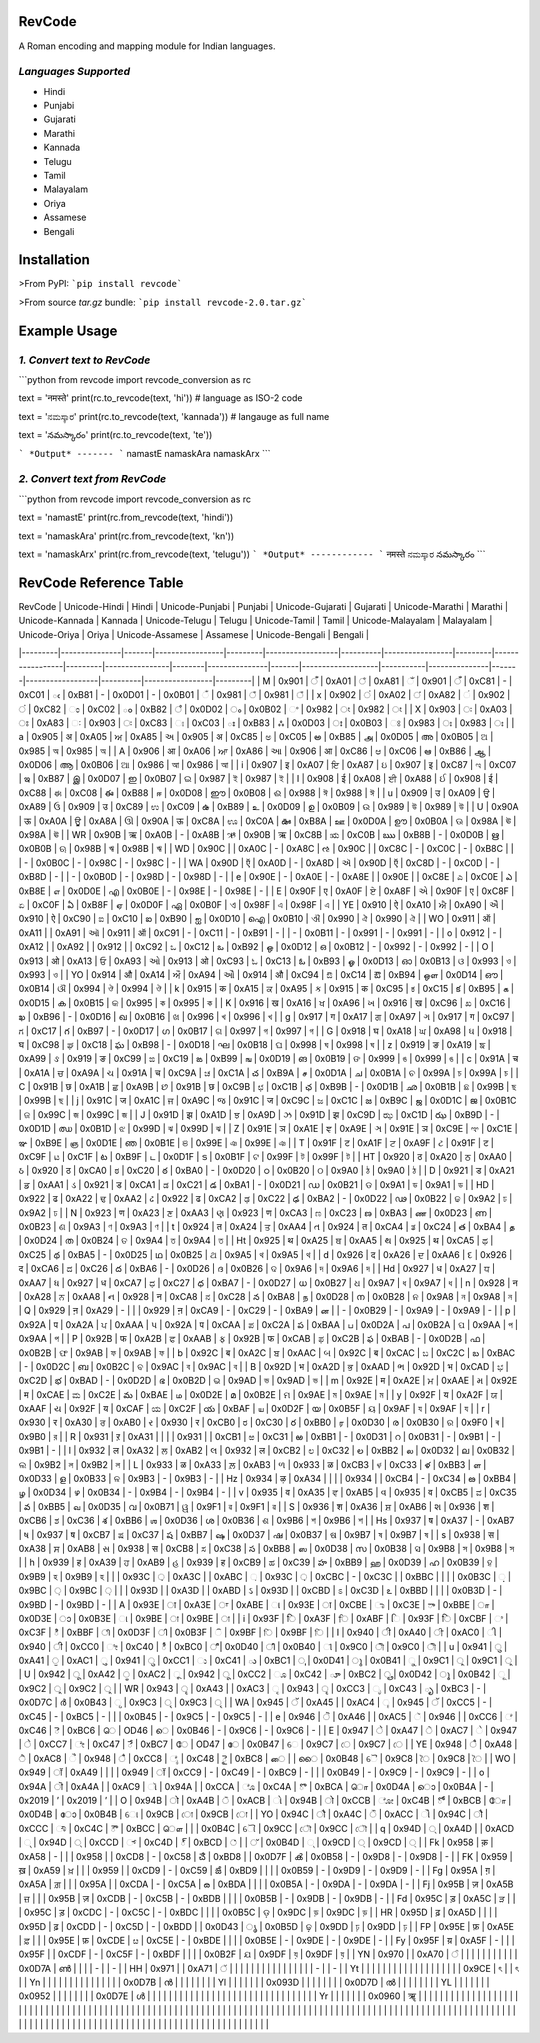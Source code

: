 RevCode
=======
A Roman encoding and mapping module for Indian languages.


*Languages Supported*
---------------------
* Hindi
* Punjabi
* Gujarati
* Marathi
* Kannada
* Telugu
* Tamil
* Malayalam
* Oriya
* Assamese
* Bengali

Installation
============

>From PyPI:  
```pip install revcode```

>From source `tar.gz` bundle:  
```pip install revcode-2.0.tar.gz```


Example Usage
=============

*1. Convert text to RevCode*
--------------------------------------------
```python
from revcode import revcode_conversion as rc

text = 'नमस्ते'
print(rc.to_revcode(text, 'hi'))  # language as ISO-2 code

text = 'ನಮಸ್ಕಾರ'
print(rc.to_revcode(text, 'kannada'))  # langauge as full name

text = 'నమస్కారం'
print(rc.to_revcode(text, 'te'))

```
*Output*
-------
```
namastE
namaskAra
namaskArx
```

*2. Convert text from RevCode*
-----------------------------------------------------
```python
from revcode import revcode_conversion as rc

text = 'namastE'
print(rc.from_revcode(text, 'hindi'))

text = 'namaskAra'
print(rc.from_revcode(text, 'kn'))

text = 'namaskArx'
print(rc.from_revcode(text, 'telugu'))
```
*Output*
------------
```
नमस्ते
ನಮಸ್ಕಾರ
నమస్కారం
```

RevCode Reference Table
=======================

| RevCode | Unicode-Hindi | Hindi | Unicode-Punjabi | Punjabi | Unicode-Gujarati | Gujarati | Unicode-Marathi | Marathi | Unicode-Kannada | Kannada | Unicode-Telugu | Telugu | Unicode-Tamil | Tamil | Unicode-Malayalam | Malayalam | Unicode-Oriya | Oriya | Unicode-Assamese | Assamese | Unicode-Bengali | Bengali |
|---------|---------------|-------|-----------------|---------|------------------|----------|-----------------|---------|-----------------|---------|----------------|--------|---------------|-------|-------------------|-----------|---------------|-------|------------------|----------|-----------------|---------|
| M       | 0x901         | ँ      | 0xA01           | ਁ        | 0xA81            | ઁ         | 0x901           | ँ        | 0xC81           | -       | 0xC01          | ఁ      | 0xB81         | -     | 0x0D01            | -         | 0x0B01        | ଁ      | 0x981            | ঁ         | 0x981           | ঁ        |
| x       | 0x902         | ं      | 0xA02           | ਂ        | 0xA82            | ં         | 0x902           | ं        | 0xC82           | ಂ       | 0xC02          | ం      | 0xB82         | ஂ      | 0x0D02            | ം         | 0x0B02        | ଂ     | 0x982            | ং        | 0x982           | ং       |
| X       | 0x903         | ः     | 0xA03           | ਃ       | 0xA83            | ઃ        | 0x903           | ः       | 0xC83           | ಃ       | 0xC03          | ః      | 0xB83         | ஃ     | 0x0D03            | ഃ         | 0x0B03        | ଃ     | 0x983            | ঃ        | 0x983           | ঃ       |
| a       | 0x905         | अ     | 0xA05           | ਅ       | 0xA85            | અ        | 0x905           | अ       | 0xC85           | ಅ       | 0xC05          | అ      | 0xB85         | அ     | 0x0D05            | അ         | 0x0B05        | ଅ     | 0x985            | অ        | 0x985           | অ       |
| A       | 0x906         | आ     | 0xA06           | ਆ       | 0xA86            | આ        | 0x906           | आ       | 0xC86           | ಆ       | 0xC06          | ఆ      | 0xB86         | ஆ     | 0x0D06            | ആ         | 0x0B06        | ଆ     | 0x986            | আ        | 0x986           | আ       |
| i       | 0x907         | इ     | 0xA07           | ਇ       | 0xA87            | ઇ        | 0x907           | इ       | 0xC87           | ಇ       | 0xC07          | ఇ      | 0xB87         | இ     | 0x0D07            | ഇ         | 0x0B07        | ଇ     | 0x987            | ই        | 0x987           | ই       |
| I       | 0x908         | ई     | 0xA08           | ਈ       | 0xA88            | ઈ        | 0x908           | ई       | 0xC88           | ಈ       | 0xC08          | ఈ      | 0xB88         | ஈ     | 0x0D08            | ഈ         | 0x0B08        | ଈ     | 0x988            | ঈ        | 0x988           | ঈ       |
| u       | 0x909         | उ     | 0xA09           | ਉ       | 0xA89            | ઉ        | 0x909           | उ       | 0xC89           | ಉ       | 0xC09          | ఉ      | 0xB89         | உ     | 0x0D09            | ഉ         | 0x0B09        | ଉ     | 0x989            | উ        | 0x989           | উ       |
| U       | 0x90A         | ऊ     | 0xA0A           | ਊ       | 0xA8A            | ઊ        | 0x90A           | ऊ       | 0xC8A           | ಊ       | 0xC0A          | ఊ      | 0xB8A         | ஊ     | 0x0D0A            | ഊ         | 0x0B0A        | ଊ     | 0x98A            | ঊ        | 0x98A           | ঊ       |
| WR      | 0x90B         | ऋ     | 0xA0B           | -       | 0xA8B            | ઋ        | 0x90B           | ऋ       | 0xC8B           | ಋ       | 0xC0B          | ఋ      | 0xB8B         | -     | 0x0D0B            | ഋ         | 0x0B0B        | ଋ     | 0x98B            | ঋ        | 0x98B           | ঋ       |
| WD      | 0x90C         |       | 0xA0C           | -       | 0xA8C            | ઌ        | 0x90C           |         | 0xC8C           | -       | 0xC0C          | -      | 0xB8C         |       |                   | -         | 0x0B0C        | -     | 0x98C            | -        | 0x98C           | -       |
| WA      | 0x90D         | ऍ     | 0xA0D           | -       | 0xA8D            | ઍ        | 0x90D           | ऍ       | 0xC8D           | -       | 0xC0D          | -      | 0xB8D         | -     |                   | -         | 0x0B0D        | -     | 0x98D            | -        | 0x98D           | -       |
| e       | 0x90E         | -     | 0xA0E           | -       | 0xA8E            |          | 0x90E           |         | 0xC8E           | ಎ       | 0xC0E          | ఎ      | 0xB8E         | எ     | 0x0D0E            | എ         | 0x0B0E        | -     | 0x98E            | -        | 0x98E           | -       |
| E       | 0x90F         | ए     | 0xA0F           | ਏ       | 0xA8F            | એ        | 0x90F           | ए       | 0xC8F           | ಏ       | 0xC0F          | ఏ      | 0xB8F         | ஏ     | 0x0D0F            | ഏ         | 0x0B0F        | ଏ     | 0x98F            | এ        | 0x98F           | এ       |
| YE      | 0x910         | ऐ     | 0xA10           | ਐ       | 0xA90            | ઐ        | 0x910           | ऐ       | 0xC90           | ಐ       | 0xC10          | ఐ      | 0xB90         | ஐ     | 0x0D10            | ഐ         | 0x0B10        | ଐ     | 0x990            | ঐ        | 0x990           | ঐ       |
| WO      | 0x911         | ऑ     | 0xA11           |         | 0xA91            | ઑ        | 0x911           | ऑ       | 0xC91           | -       | 0xC11          | -      | 0xB91         | -     |                   | -         | 0x0B11        | -     | 0x991            | -        | 0x991           | -       |
| o       | 0x912         | -     | 0xA12           |         | 0xA92            |          | 0x912           |         | 0xC92           | ಒ       | 0xC12          | ఒ      | 0xB92         | ஒ     | 0x0D12            | ഒ         | 0x0B12        | -     | 0x992            | -        | 0x992           | -       |
| O       | 0x913         | ओ     | 0xA13           | ਓ       | 0xA93            | ઓ        | 0x913           | ओ       | 0xC93           | ಓ       | 0xC13          | ఓ      | 0xB93         | ஓ     | 0x0D13            | ഓ         | 0x0B13        | ଓ     | 0x993            | ও        | 0x993           | ও       |
| YO      | 0x914         | औ     | 0xA14           | ਔ       | 0xA94            | ઔ        | 0x914           | औ       | 0xC94           | ಔ       | 0xC14          | ఔ      | 0xB94         | ஒள    | 0x0D14            | ഔ         | 0x0B14        | ଔ     | 0x994            | ঔ        | 0x994           | ঔ       |
| k       | 0x915         | क     | 0xA15           | ਕ       | 0xA95            | ક        | 0x915           | क       | 0xC95           | ಕ       | 0xC15          | క      | 0xB95         | க     | 0x0D15            | ക         | 0x0B15        | କ     | 0x995            | ক        | 0x995           | ক       |
| K       | 0x916         | ख     | 0xA16           | ਖ       | 0xA96            | ખ        | 0x916           | ख       | 0xC96           | ಖ       | 0xC16          | ఖ      | 0xB96         | -     | 0x0D16            | ഖ         | 0x0B16        | ଖ     | 0x996            | খ        | 0x996           | খ       |
| g       | 0x917         | ग     | 0xA17           | ਗ       | 0xA97            | ગ        | 0x917           | ग       | 0xC97           | ಗ       | 0xC17          | గ      | 0xB97         | -     | 0x0D17            | ഗ         | 0x0B17        | ଗ     | 0x997            | গ        | 0x997           | গ       |
| G       | 0x918         | घ     | 0xA18           | ਘ       | 0xA98            | ઘ        | 0x918           | घ       | 0xC98           | ಘ       | 0xC18          | ఘ      | 0xB98         | -     | 0x0D18            | ഘ         | 0x0B18        | ଘ     | 0x998            | ঘ        | 0x998           | ঘ       |
| z       | 0x919         | ङ     | 0xA19           | ਙ       | 0xA99            | ઙ        | 0x919           | ङ       | 0xC99           | ಙ       | 0xC19          | ఙ      | 0xB99         | ங     | 0x0D19            | ങ         | 0x0B19        | ଙ     | 0x999            | ঙ        | 0x999           | ঙ       |
| c       | 0x91A         | च     | 0xA1A           | ਚ       | 0xA9A            | ચ        | 0x91A           | च       | 0xC9A           | ಚ       | 0xC1A          | చ      | 0xB9A         | ச     | 0x0D1A            | ച         | 0x0B1A        | ଚ     | 0x99A            | চ        | 0x99A           | চ       |
| C       | 0x91B         | छ     | 0xA1B           | ਛ       | 0xA9B            | છ        | 0x91B           | छ       | 0xC9B           | ಛ       | 0xC1B          | ఛ      | 0xB9B         | -     | 0x0D1B            | ഛ         | 0x0B1B        | ଛ     | 0x99B            | ছ        | 0x99B           | ছ       |
| j       | 0x91C         | ज     | 0xA1C           | ਜ       | 0xA9C            | જ        | 0x91C           | ज       | 0xC9C           | ಜ       | 0xC1C          | జ      | 0xB9C         | ஜ     | 0x0D1C            | ജ         | 0x0B1C        | ଜ     | 0x99C            | জ        | 0x99C           | জ       |
| J       | 0x91D         | झ     | 0xA1D           | ਝ       | 0xA9D            | ઝ        | 0x91D           | झ       | 0xC9D           | ಝ       | 0xC1D          | ఝ      | 0xB9D         | -     | 0x0D1D            | ഝ         | 0x0B1D        | ଝ     | 0x99D            | ঝ        | 0x99D           | ঝ       |
| Z       | 0x91E         | ञ     | 0xA1E           | ਞ       | 0xA9E            | ઞ        | 0x91E           | ञ       | 0xC9E           | ಞ       | 0xC1E          | ఞ      | 0xB9E         | ஞ     | 0x0D1E            | ഞ         | 0x0B1E        | ଞ     | 0x99E            | ঞ        | 0x99E           | ঞ       |
| T       | 0x91F         | ट     | 0xA1F           | ਟ       | 0xA9F            | ટ        | 0x91F           | ट       | 0xC9F           | ಟ       | 0xC1F          | ట      | 0xB9F         | ட     | 0x0D1F            | ട         | 0x0B1F        | ଟ     | 0x99F            | ট        | 0x99F           | ট       |
| HT      | 0x920         | ठ     | 0xA20           | ਠ       | 0xAA0            | ઠ        | 0x920           | ठ       | 0xCA0           | ಠ       | 0xC20          | ఠ      | 0xBA0         | -     | 0x0D20            | ഠ         | 0x0B20        | ଠ     | 0x9A0            | ঠ        | 0x9A0           | ঠ       |
| D       | 0x921         | ड     | 0xA21           | ਡ       | 0xAA1            | ડ        | 0x921           | ड       | 0xCA1           | ಡ       | 0xC21          | డ      | 0xBA1         | -     | 0x0D21            | ഡ         | 0x0B21        | ଡ     | 0x9A1            | ড        | 0x9A1           | ড       |
| HD      | 0x922         | ढ     | 0xA22           | ਢ       | 0xAA2            | ઢ        | 0x922           | ढ       | 0xCA2           | ಢ       | 0xC22          | ఢ      | 0xBA2         | -     | 0x0D22            | ഢ         | 0x0B22        | ଢ     | 0x9A2            | ঢ        | 0x9A2           | ঢ       |
| N       | 0x923         | ण     | 0xA23           | ਣ       | 0xAA3            | ણ        | 0x923           | ण       | 0xCA3           | ಣ       | 0xC23          | ణ      | 0xBA3         | ண     | 0x0D23            | ണ         | 0x0B23        | ଣ     | 0x9A3            | ণ        | 0x9A3           | ণ       |
| t       | 0x924         | त     | 0xA24           | ਤ       | 0xAA4            | ત        | 0x924           | त       | 0xCA4           | ತ       | 0xC24          | త      | 0xBA4         | த     | 0x0D24            | ത         | 0x0B24        | ତ     | 0x9A4            | ত        | 0x9A4           | ত       |
| Ht      | 0x925         | थ     | 0xA25           | ਥ       | 0xAA5            | થ        | 0x925           | थ       | 0xCA5           | ಥ       | 0xC25          | థ      | 0xBA5         | -     | 0x0D25            | ഥ         | 0x0B25        | ଥ     | 0x9A5            | থ        | 0x9A5           | থ       |
| d       | 0x926         | द     | 0xA26           | ਦ       | 0xAA6            | દ        | 0x926           | द       | 0xCA6           | ದ       | 0xC26          | ద      | 0xBA6         | -     | 0x0D26            | ദ         | 0x0B26        | ଦ     | 0x9A6            | দ        | 0x9A6           | দ       |
| Hd      | 0x927         | ध     | 0xA27           | ਧ       | 0xAA7            | ધ        | 0x927           | ध       | 0xCA7           | ಧ       | 0xC27          | ధ      | 0xBA7         | -     | 0x0D27            | ധ         | 0x0B27        | ଧ     | 0x9A7            | ধ        | 0x9A7           | ধ       |
| n       | 0x928         | न     | 0xA28           | ਨ       | 0xAA8            | ન        | 0x928           | न       | 0xCA8           | ನ       | 0xC28          | న      | 0xBA8         | ந     | 0x0D28            | ന         | 0x0B28        | ନ     | 0x9A8            | ন        | 0x9A8           | ন       |
| Q       | 0x929         | ऩ     | 0xA29           | -       |                  |          | 0x929           | ऩ       | 0xCA9           | -       | 0xC29          | -      | 0xBA9         | ன     |                   | -         | 0x0B29        | -     | 0x9A9            | -        | 0x9A9           | -       |
| p       | 0x92A         | प     | 0xA2A           | ਪ       | 0xAAA            | પ        | 0x92A           | प       | 0xCAA           | ಪ       | 0xC2A          | ప      | 0xBAA         | ப     | 0x0D2A            | പ         | 0x0B2A        | ପ     | 0x9AA            | প        | 0x9AA           | প       |
| P       | 0x92B         | फ     | 0xA2B           | ਫ       | 0xAAB            | ફ        | 0x92B           | फ       | 0xCAB           | ಫ       | 0xC2B          | ఫ      | 0xBAB         | -     | 0x0D2B            | ഫ         | 0x0B2B        | ଫ     | 0x9AB            | ফ        | 0x9AB           | ফ       |
| b       | 0x92C         | ब     | 0xA2C           | ਬ       | 0xAAC            | બ        | 0x92C           | ब       | 0xCAC           | ಬ       | 0xC2C          | బ      | 0xBAC         | -     | 0x0D2C            | ബ         | 0x0B2C        | ବ     | 0x9AC            | ব        | 0x9AC           | ব       |
| B       | 0x92D         | भ     | 0xA2D           | ਭ       | 0xAAD            | ભ        | 0x92D           | भ       | 0xCAD           | ಭ       | 0xC2D          | భ      | 0xBAD         | -     | 0x0D2D            | ഭ         | 0x0B2D        | ଭ     | 0x9AD            | ভ        | 0x9AD           | ভ       |
| m       | 0x92E         | म     | 0xA2E           | ਮ       | 0xAAE            | મ        | 0x92E           | म       | 0xCAE           | ಮ       | 0xC2E          | మ      | 0xBAE         | ம     | 0x0D2E            | മ         | 0x0B2E        | ମ     | 0x9AE            | ম        | 0x9AE           | ম       |
| y       | 0x92F         | य     | 0xA2F           | ਯ       | 0xAAF            | ય        | 0x92F           | य       | 0xCAF           | ಯ       | 0xC2F          | య      | 0xBAF         | ய     | 0x0D2F            | യ         | 0x0B5F        | ୟ     | 0x9AF            | য        | 0x9AF           | য       |
| r       | 0x930         | र     | 0xA30           | ਰ       | 0xAB0            | ર        | 0x930           | र       | 0xCB0           | ರ       | 0xC30          | ర      | 0xBB0         | ர     | 0x0D30            | ര         | 0x0B30        | ର     | 0x9F0            | ৰ        | 0x9B0           | র       |
| R       | 0x931         | ऱ     | 0xA31           |         |                  |          | 0x931           |         | 0xCB1           | ಱ       | 0xC31          | ఱ      | 0xBB1         | -     | 0x0D31            | റ         | 0x0B31        | -     | 0x9B1            | -        | 0x9B1           | -       |
| l       | 0x932         | ल     | 0xA32           | ਲ       | 0xAB2            | લ        | 0x932           | ल       | 0xCB2           | ಲ       | 0xC32          | ల      | 0xBB2         | ல     | 0x0D32            | ല         | 0x0B32        | ଲ     | 0x9B2            | ল        | 0x9B2           | ল       |
| L       | 0x933         | ळ     | 0xA33           | ਲ਼       | 0xAB3            | ળ        | 0x933           | ळ       | 0xCB3           | ಳ       | 0xC33          | ళ      | 0xBB3         | ள     | 0x0D33            | ള         | 0x0B33        | ଳ     | 0x9B3            | -        | 0x9B3           | -       |
| Hz      | 0x934         | ऴ     | 0xA34           |         |                  |          | 0x934           |         | 0xCB4           | -       | 0xC34          | ఴ      | 0xBB4         | ழ     | 0x0D34            | ഴ         | 0x0B34        | -     | 0x9B4            | -        | 0x9B4           | -       |
| v       | 0x935         | व     | 0xA35           | ਵ       | 0xAB5            | વ        | 0x935           | व       | 0xCB5           | ವ       | 0xC35          | వ      | 0xBB5         | வ     | 0x0D35            | വ         | 0x0B71        | ୱ     | 0x9F1            | ৱ        | 0x9F1           | ৱ       |
| S       | 0x936         | श     | 0xA36           | ਸ਼       | 0xAB6            | શ        | 0x936           | श       | 0xCB6           | ಶ       | 0xC36          | శ      | 0xBB6         | ஶ     | 0x0D36            | ശ         | 0x0B36        | ଶ     | 0x9B6            | শ        | 0x9B6           | শ       |
| Hs      | 0x937         | ष     | 0xA37           | -       | 0xAB7            | ષ        | 0x937           | ष       | 0xCB7           | ಷ       | 0xC37          | ష      | 0xBB7         | ஷ     | 0x0D37            | ഷ         | 0x0B37        | ଷ     | 0x9B7            | ষ        | 0x9B7           | ষ       |
| s       | 0x938         | स     | 0xA38           | ਸ       | 0xAB8            | સ        | 0x938           | स       | 0xCB8           | ಸ       | 0xC38          | స      | 0xBB8         | ஸ     | 0x0D38            | സ         | 0x0B38        | ସ     | 0x9B8            | স        | 0x9B8           | স       |
| h       | 0x939         | ह     | 0xA39           | ਹ       | 0xAB9            | હ        | 0x939           | ह       | 0xCB9           | ಹ       | 0xC39          | హ      | 0xBB9         | ஹ     | 0x0D39            | ഹ         | 0x0B39        | ହ     | 0x9B9            | হ        | 0x9B9           | হ       |
|         | 0x93C         | ़      | 0xA3C           |         | 0xABC            | ઼         | 0x93C           | ़        | 0xCBC           | -       | 0xC3C          |        | 0xBBC         |       |                   |           | 0x0B3C        | ଼      | 0x9BC            | ়         | 0x9BC           | ়        |
|         | 0x93D         |       | 0xA3D           |         | 0xABD            | ઽ        | 0x93D           |         | 0xCBD           | ಽ       | 0xC3D          | ఽ      | 0xBBD         |       |                   |           | 0x0B3D        | -     | 0x9BD            | -        | 0x9BD           | -       |
| A       | 0x93E         | ा     | 0xA3E           | ਾ       | 0xABE            | ા        | 0x93E           | ा       | 0xCBE           | ಾ       | 0xC3E          | ా       | 0xBBE         | ா     | 0x0D3E            | ാ         | 0x0B3E        | ା     | 0x9BE            | া        | 0x9BE           | া       |
| i       | 0x93F         | ि     | 0xA3F           | ਿ       | 0xABF            | િ        | 0x93F           | ि       | 0xCBF           | ಿ        | 0xC3F          | ి       | 0xBBF         | ி     | 0x0D3F            | ി         | 0x0B3F        | ି      | 0x9BF            | ি        | 0x9BF           | ি       |
| I       | 0x940         | ी     | 0xA40           | ੀ       | 0xAC0            | ી        | 0x940           | ी       | 0xCC0           | ೀ       | 0xC40          | ీ       | 0xBC0         | ீ      | 0x0D40            | ീ         | 0x0B40        | ୀ     | 0x9C0            | ী        | 0x9C0           | ী       |
| u       | 0x941         | ु      | 0xA41           | ੁ        | 0xAC1            | ુ         | 0x941           | ु        | 0xCC1           | ು       | 0xC41          | ు      | 0xBC1         | ு     | 0x0D41            | ു          | 0x0B41        | ୁ      | 0x9C1            | ু         | 0x9C1           | ু        |
| U       | 0x942         | ू      | 0xA42           | ੂ        | 0xAC2            | ૂ         | 0x942           | ू        | 0xCC2           | ೂ       | 0xC42          | ూ      | 0xBC2         | ூ     | 0x0D42            | ൂ          | 0x0B42        | ୂ      | 0x9C2            | ু         | 0x9C2           | ু        |
| WR      | 0x943         | ृ      | 0xA43           |         | 0xAC3            | ૃ         | 0x943           | ृ        | 0xCC3           | ೃ       | 0xC43          | ృ      | 0xBC3         | -     | 0x0D7C            | ര്‍         | 0x0B43        | ୃ      | 0x9C3            | ৃ         | 0x9C3           | ৃ        |
| WA      | 0x945         | ॅ      | 0xA45           |         | 0xAC4            | ૄ         | 0x945           | ॅ        | 0xCC5           | -       | 0xC45          | -      | 0xBC5         | -     |                   |           | 0x0B45        | -     | 0x9C5            | -        | 0x9C5           | -       |
| e       | 0x946         | ॆ      | 0xA46           |         | 0xAC5            | ૅ         | 0x946           |         | 0xCC6           | ೆ        | 0xC46          | ె       | 0xBC6         | ெ     | OD46              | െ         | 0x0B46        | -     | 0x9C6            | -        | 0x9C6           | -       |
| E       | 0x947         | े      | 0xA47           | ੇ        | 0xAC7            | ે         | 0x947           | े        | 0xCC7           | ೇ       | 0xC47          | ే       | 0xBC7         | ே     | OD47              | േ         | 0x0B47        | େ     | 0x9C7            | ে        | 0x9C7           | ে       |
| YE      | 0x948         | ै      | 0xA48           | ੈ        | 0xAC8            | ૈ         | 0x948           | ै        | 0xCC8           | ೈ       | 0xC48          | ై       | 0xBC8         | ை     |                   | ൈ         | 0x0B48        | ୈ     | 0x9C8            | ৈ        | 0x9C8           | ৈ       |
| WO      | 0x949         | ॉ     | 0xA49           |         |                  |          | 0x949           | ॉ       | 0xCC9           | -       | 0xC49          | -      | 0xBC9         | -     |                   |           | 0x0B49        | -     | 0x9C9            | -        | 0x9C9           | -       |
| o       | 0x94A         | ॊ     | 0xA4A           |         | 0xAC9            | ૉ        | 0x94A           |         | 0xCCA           | ೊ       | 0xC4A          | ొ       | 0xBCA         | ொ     | 0x0D4A            | ൊ         | 0x0B4A        | -     | 0x2019           | ’        | 0x2019          | ’       |
| O       | 0x94B         | ो     | 0xA4B           | ੋ        | 0xACB            | ો        | 0x94B           | ो       | 0xCCB           | ೋ       | 0xC4B          | ో       | 0xBCB         | ோ     | 0x0D4B            | ോ         | 0x0B4B        | ୋ     | 0x9CB            | ো        | 0x9CB           | ো       |
| YO      | 0x94C         | ौ     | 0xA4C           | ੌ        | 0xACC            | ૌ        | 0x94C           | ौ       | 0xCCC           | ೌ        | 0xC4C          | ౌ       | 0xBCC         | ௌ     |                   |           | 0x0B4C        | ୌ     | 0x9CC            | ৌ        | 0x9CC           | ৌ       |
| q       | 0x94D         | ्      | 0xA4D           |         | 0xACD            | ્         | 0x94D           | ्        | 0xCCD           | ್        | 0xC4D          | ్       | 0xBCD         | ்      |                   | ്          | 0x0B4D        | ୍      | 0x9CD            | ্         | 0x9CD           | ্        |
| Fk      | 0x958         | क़     | 0xA58           | -       |                  |          | 0x958           |         | 0xCD8           | -       | 0xC58          | ౘ      | 0xBD8         |       | 0x0D7F            | ൿ         | 0x0B58        | -     | 0x9D8            | -        | 0x9D8           | -       |
| FK      | 0x959         | ख़     | 0xA59           | ਖ਼       |                  |          | 0x959           |         | 0xCD9           | -       | 0xC59          | ౙ      | 0xBD9         |       |                   |           | 0x0B59        | -     | 0x9D9            | -        | 0x9D9           | -       |
| Fg      | 0x95A         | ग़     | 0xA5A           | ਗ਼       |                  |          | 0x95A           |         | 0xCDA           | -       | 0xC5A          | ౚ      | 0xBDA         |       |                   |           | 0x0B5A        | -     | 0x9DA            | -        | 0x9DA           | -       |
| Fj      | 0x95B         | ज़     | 0xA5B           | ਜ਼       |                  |          | 0x95B           | ज़       | 0xCDB           | -       | 0xC5B          | -      | 0xBDB         |       |                   |           | 0x0B5B        | -     | 0x9DB            | -        | 0x9DB           | -       |
| Fd      | 0x95C         | ड़     | 0xA5C           | ੜ       |                  |          | 0x95C           | ड़       | 0xCDC           | -       | 0xC5C          | -      | 0xBDC         |       |                   |           | 0x0B5C        | ଡ଼     | 0x9DC            | ড়        | 0x9DC           | ড়       |
| HR      | 0x95D         | ढ़     | 0xA5D           |         |                  |          | 0x95D           | ढ़       | 0xCDD           | -       | 0xC5D          | -      | 0xBDD         |       | 0x0D43            | ൃ          | 0x0B5D        | ଢ଼     | 0x9DD            | ঢ়        | 0x9DD           | ঢ়       |
| FP      | 0x95E         | फ़     | 0xA5E           | ਫ਼       |                  |          | 0x95E           | फ़       | 0xCDE           | ೞ       | 0xC5E          | -      | 0xBDE         |       |                   |           | 0x0B5E        | -     | 0x9DE            | -        | 0x9DE           | -       |
| Fy      | 0x95F         | य़     | 0xA5F           | -       |                  |          | 0x95F           |         | 0xCDF           | -       | 0xC5F          | -      | 0xBDF         |       |                   |           | 0x0B2F        | ଯ     | 0x9DF            | য়        | 0x9DF           | য়       |
| YN      | 0x970         |       | 0xA70           | ੰ        |                  |          |                 |         |                 |         |                |        |               |       | 0x0D7A            | ണ്‍         |               |       |                  | -        |                 | -       |
| HH      | 0x971         |       | 0xA71           | ੱ        |                  |          |                 |         |                 |         |                |        |               |       |                   |           |               |       |                  | -        |                 | -       |
| Yt      |               |       |                 |         |                  |          |                 |         |                 |         |                |        |               |       |                   |           |               |       | 0x9CE            | ৎ        |                 | ৎ       |
| Yn      |               |       |                 |         |                  |          |                 |         |                 |         |                |        |               |       | 0x0D7B            | ന്‍         |               |       |                  |          |                 |         |
| Yl      |               |       |                 |         |                  |          | 0x093D          |       |                 |         |                |        |               |       | 0x0D7D            | ല്‍         |               |       |                  |          |                 |         |
| YL      |               |       |                 |         |                  |          | 0x0952          |       |                 |         |                |        |               |       | 0x0D7E            | ള്‍         |               |       |                  |          |                 |         |
|         |               |       |                 |         |                  |          |           |       |                 |         |                |        |               |       |                   |           |               |       |                  |          |                 |         |
| Yr      |               |       |                 |         |                  |          | 0x0960          | ॠ       |                 |         |                |        |               |       |                   |           |               |       |                  |          |                 |         |
|         |               |       |                 |         |                  |          |           |       |                 |         |                |        |               |       |                   |           |               |       |                  |          |                 |         |
|         |               |       |                 |         |                  |          |                 |         |                 |         |                |        |               |       |                   |           |               |       |                  |          |                 |         |
|         |               |       |                 |         |                  |          |                 |      |                 |         |                |        |               |       |                   |           |               |       |                  |          |                 |         |
|         |               |       |                 |         |                  |          |                 |      |                 |         |                |        |               |       |                   |           |               |       |                  |          |                 |         |
|         |               |       |                 |         |                  |          |                 |      |                 |         |                |        |               |       |                   |           |               |       |                  |          |                 |         |
|         |               |       |                 |         |                  |          |                 |     |                 |         |                |        |               |       |                   |           |               |       |                  |          |                 |         |





